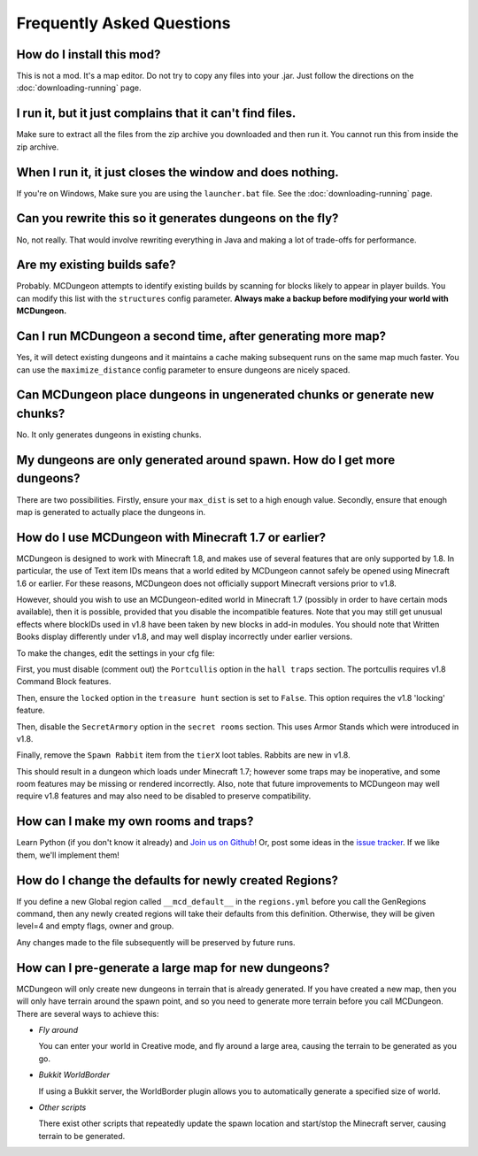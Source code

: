 .. _faq:

==========================
Frequently Asked Questions
==========================

How do I install this mod?
==========================

This is not a mod. It's a map editor. Do not try to copy any files into
your .jar. Just follow the directions on the :doc:`downloading-running`
page.

I run it, but it just complains that it can't find files.
=========================================================

Make sure to extract all the files from the zip archive you downloaded
and then run it. You cannot run this from inside the zip archive.

When I run it, it just closes the window and does nothing.
==========================================================

If you're on Windows, Make sure you are using the ``launcher.bat``
file. See the :doc:`downloading-running` page.

Can you rewrite this so it generates dungeons on the fly?
=========================================================

No, not really. That would involve rewriting everything in Java and
making a lot of trade-offs for performance.

Are my existing builds safe?
============================

Probably. MCDungeon attempts to identify existing builds by scanning for
blocks likely to appear in player builds. You can modify this list with
the ``structures`` config parameter.
**Always make a backup before modifying your world with MCDungeon.**

Can I run MCDungeon a second time, after generating more map?
=============================================================

Yes, it will detect existing dungeons and it maintains a cache making
subsequent runs on the same map much faster. You can use the 
``maximize_distance`` config parameter to ensure dungeons are nicely spaced.

Can MCDungeon place dungeons in ungenerated chunks or generate new chunks?
==========================================================================

No. It only generates dungeons in existing chunks.

My dungeons are only generated around spawn. How do I get more dungeons?
========================================================================

There are two possibilities. Firstly, ensure your ``max_dist`` is set to a
high enough value. Secondly, ensure that enough map is generated to
actually place the dungeons in.

How do I use MCDungeon with Minecraft 1.7 or earlier?
=====================================================

MCDungeon is designed to work with Minecraft 1.8, and makes use of several
features that are only supported by 1.8.  In particular, the use of Text
item IDs means that a world edited by MCDungeon cannot safely be opened
using Minecraft 1.6 or earlier.  For these reasons, MCDungeon does not
officially support Minecraft versions prior to v1.8.

However, should you wish to use an MCDungeon-edited world in Minecraft 1.7 
(possibly in order to have certain mods available), then it is possible,
provided that you disable the incompatible features.  Note that you may 
still get unusual effects where blockIDs used in v1.8 have been taken 
by new blocks in add-in modules.  You should note that Written Books display 
differently under v1.8, and may well display incorrectly under earlier versions.

To make the changes, edit the settings in your cfg file:

First, you must disable (comment out) the ``Portcullis`` option in the 
``hall traps`` section.  The portcullis requires v1.8 Command Block
features.

Then, ensure the ``locked`` option in the ``treasure hunt`` section is set
to ``False``.  This option requires the v1.8 'locking' feature.

Then, disable the ``SecretArmory`` option in the ``secret rooms`` section.
This uses Armor Stands which were introduced in v1.8.

Finally, remove the ``Spawn Rabbit`` item from the ``tierX`` loot tables.  
Rabbits are new in v1.8.

This should result in a dungeon which loads under Minecraft 1.7; however
some traps may be inoperative, and some room features may be missing or
rendered incorrectly.  Also, note that future improvements to MCDungeon
may well require v1.8 features and may also need to be disabled to preserve
compatibility.

How can I make my own rooms and traps?
======================================

Learn Python (if you don't know it already) and `Join us on Github
<https://github.com/orphu/mcdungeon>`_! Or, post some ideas in the
`issue tracker <https://github.com/orphu/mcdungeon/issues>`_. If we
like them, we'll implement them!

How do I change the defaults for newly created Regions?
=======================================================

If you define a new Global region called ``__mcd_default__`` in the ``regions.yml``
before you call the GenRegions command, then any newly created regions
will take their defaults from this definition.  Otherwise, they will be
given level=4 and empty flags, owner and group.

Any changes made to the file subsequently will be preserved by future
runs.

How can I pre-generate a large map for new dungeons?
====================================================

MCDungeon will only create new dungeons in terrain that is already 
generated.  If you have created a new map, then you will only have
terrain around the spawn point, and so you need to generate more
terrain before you call MCDungeon.  There are several ways to achieve this:

* *Fly around*

  You can enter your world in Creative mode, and fly around a large area,
  causing the terrain to be generated as you go.
  
* *Bukkit WorldBorder*

  If using a Bukkit server, the WorldBorder plugin allows you to 
  automatically generate a specified size of world.
  
* *Other scripts*

  There exist other scripts that repeatedly update the spawn location
  and start/stop the Minecraft server, causing terrain to be generated.
